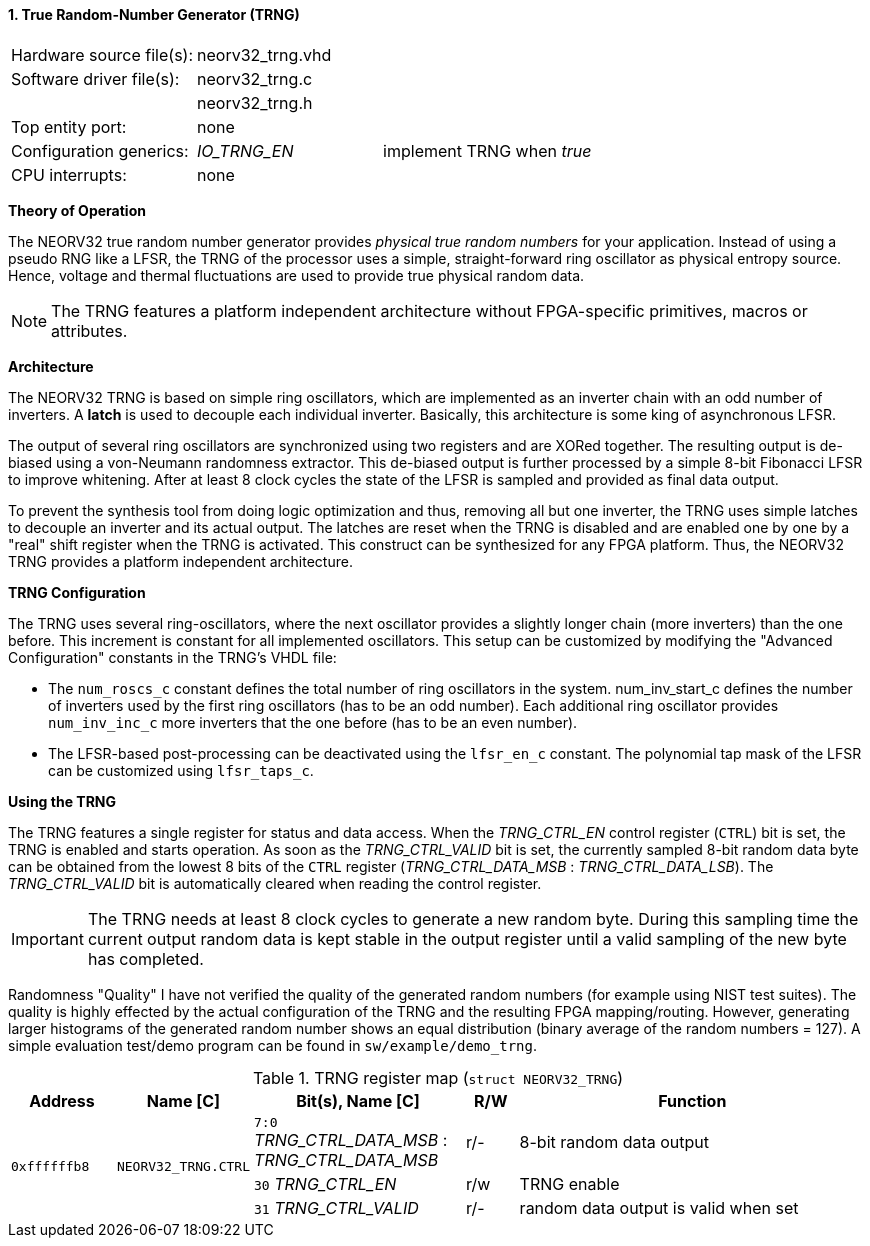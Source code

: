 <<<
:sectnums:
==== True Random-Number Generator (TRNG)

[cols="<3,<3,<4"]
[frame="topbot",grid="none"]
|=======================
| Hardware source file(s): | neorv32_trng.vhd | 
| Software driver file(s): | neorv32_trng.c |
|                          | neorv32_trng.h |
| Top entity port:         | none | 
| Configuration generics:  | _IO_TRNG_EN_ | implement TRNG when _true_
| CPU interrupts:          | none | 
|=======================

**Theory of Operation**

The NEORV32 true random number generator provides _physical true random numbers_ for your application.
Instead of using a pseudo RNG like a LFSR, the TRNG of the processor uses a simple, straight-forward ring
oscillator as physical entropy source. Hence, voltage and thermal fluctuations are used to provide true
physical random data.

[NOTE]
The TRNG features a platform independent architecture without FPGA-specific primitives, macros or
attributes.

**Architecture**

The NEORV32 TRNG is based on simple ring oscillators, which are implemented as an inverter chain with
an odd number of inverters. A **latch** is used to decouple each individual inverter. Basically, this architecture
is some king of asynchronous LFSR.

The output of several ring oscillators are synchronized using two registers and are XORed together. The
resulting output is de-biased using a von-Neumann randomness extractor. This de-biased output is further
processed by a simple 8-bit Fibonacci LFSR to improve whitening. After at least 8 clock cycles the state of
the LFSR is sampled and provided as final data output.

To prevent the synthesis tool from doing logic optimization and thus, removing all but one inverter, the
TRNG uses simple latches to decouple an inverter and its actual output. The latches are reset when the
TRNG is disabled and are enabled one by one by a "real" shift register when the TRNG is activated. This
construct can be synthesized for any FPGA platform. Thus, the NEORV32 TRNG provides a platform
independent architecture.

**TRNG Configuration**

The TRNG uses several ring-oscillators, where the next oscillator provides a slightly longer chain (more
inverters) than the one before. This increment is constant for all implemented oscillators. This setup can be
customized by modifying the "Advanced Configuration" constants in the TRNG's VHDL file:

* The `num_roscs_c` constant defines the total number of ring oscillators in the system. num_inv_start_c
defines the number of inverters used by the first ring oscillators (has to be an odd number). Each additional
ring oscillator provides `num_inv_inc_c` more inverters that the one before (has to be an even number).
* The LFSR-based post-processing can be deactivated using the `lfsr_en_c` constant. The polynomial tap
mask of the LFSR can be customized using `lfsr_taps_c`.

**Using the TRNG**

The TRNG features a single register for status and data access. When the _TRNG_CTRL_EN_ control register (`CTRL`)
bit is set, the TRNG is enabled and starts operation. As soon as the _TRNG_CTRL_VALID_ bit is set, the currently
sampled 8-bit random data byte can be obtained from the lowest 8 bits of the `CTRL` register
(_TRNG_CTRL_DATA_MSB_ : _TRNG_CTRL_DATA_LSB_). The _TRNG_CTRL_VALID_ bit is automatically cleared
when reading the control register.

[IMPORTANT]
The TRNG needs at least 8 clock cycles to generate a new random byte. During this sampling time
the current output random data is kept stable in the output register until a valid sampling of the new byte has
completed.

Randomness "Quality"
I have not verified the quality of the generated random numbers (for example using NIST test suites). The
quality is highly effected by the actual configuration of the TRNG and the resulting FPGA mapping/routing.
However, generating larger histograms of the generated random number shows an equal distribution (binary
average of the random numbers = 127). A simple evaluation test/demo program can be found in
`sw/example/demo_trng`.

.TRNG register map (`struct NEORV32_TRNG`)
[cols="<2,<2,<4,^1,<7"]
[options="header",grid="all"]
|=======================
| Address | Name [C] | Bit(s), Name [C] | R/W | Function
.3+<| `0xffffffb8` .3+<| `NEORV32_TRNG.CTRL` <|`7:0` _TRNG_CTRL_DATA_MSB_ : _TRNG_CTRL_DATA_MSB_ ^| r/- <| 8-bit random data output
                                             <|`30` _TRNG_CTRL_EN_                             ^| r/w <| TRNG enable
                                             <|`31` _TRNG_CTRL_VALID_                          ^| r/- <| random data output is valid when set
|=======================
